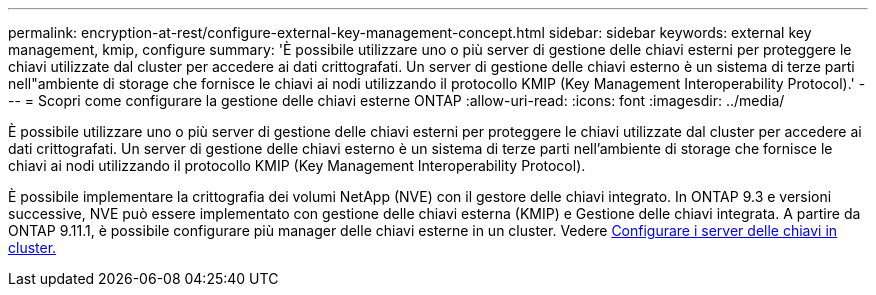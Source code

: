 ---
permalink: encryption-at-rest/configure-external-key-management-concept.html 
sidebar: sidebar 
keywords: external key management, kmip, configure 
summary: 'È possibile utilizzare uno o più server di gestione delle chiavi esterni per proteggere le chiavi utilizzate dal cluster per accedere ai dati crittografati. Un server di gestione delle chiavi esterno è un sistema di terze parti nell"ambiente di storage che fornisce le chiavi ai nodi utilizzando il protocollo KMIP (Key Management Interoperability Protocol).' 
---
= Scopri come configurare la gestione delle chiavi esterne ONTAP
:allow-uri-read: 
:icons: font
:imagesdir: ../media/


[role="lead"]
È possibile utilizzare uno o più server di gestione delle chiavi esterni per proteggere le chiavi utilizzate dal cluster per accedere ai dati crittografati. Un server di gestione delle chiavi esterno è un sistema di terze parti nell'ambiente di storage che fornisce le chiavi ai nodi utilizzando il protocollo KMIP (Key Management Interoperability Protocol).

È possibile implementare la crittografia dei volumi NetApp (NVE) con il gestore delle chiavi integrato. In ONTAP 9.3 e versioni successive, NVE può essere implementato con gestione delle chiavi esterna (KMIP) e Gestione delle chiavi integrata. A partire da ONTAP 9.11.1, è possibile configurare più manager delle chiavi esterne in un cluster. Vedere xref:configure-cluster-key-server-task.html[Configurare i server delle chiavi in cluster.]

